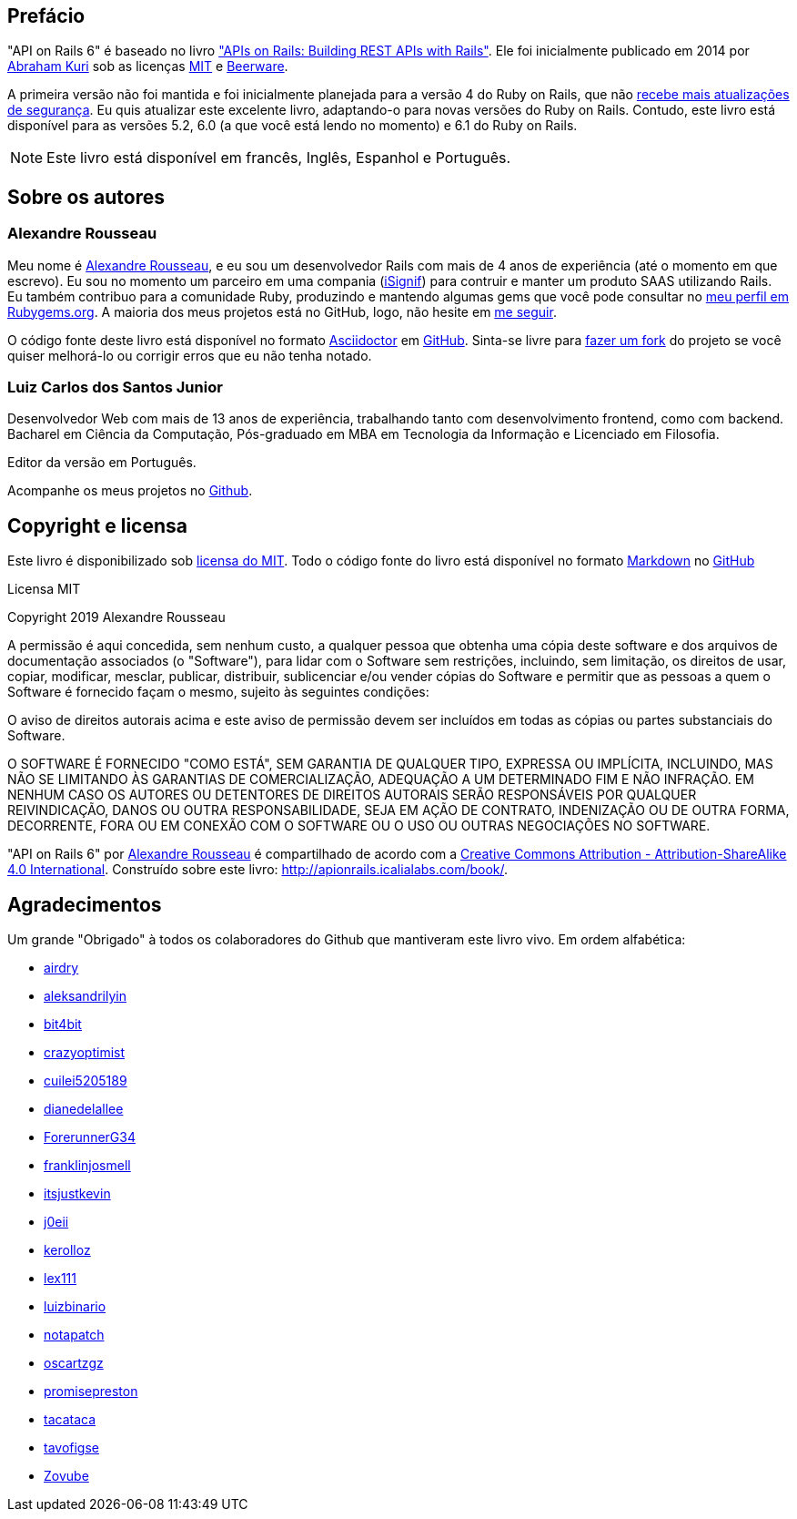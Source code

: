 [#chapter00-before]
= ******

== Prefácio

"API on Rails 6" é baseado no livro http://apionrails.icalialabs.com/book/["APIs on Rails: Building REST APIs with Rails"]. Ele foi inicialmente publicado em 2014 por https://twitter.com/kurenn[Abraham Kuri] sob as licenças http://opensource.org/licenses/MIT[MIT] e http://people.freebsd.org/~phk/[Beerware].

A primeira versão não foi mantida e foi inicialmente planejada para a versão 4 do Ruby on Rails, que não https://guides.rubyonrails.org/maintenance_policy.html#security-issues[recebe mais atualizações de segurança]. Eu quis atualizar este excelente livro, adaptando-o para novas versões do Ruby on Rails. Contudo, este livro está disponível para as versões 5.2, 6.0 (a que você está lendo no momento) e 6.1 do Ruby on Rails.

NOTE: Este livro está disponível em francês, Inglês, Espanhol e Português.

== Sobre os autores

=== Alexandre Rousseau

Meu nome é http://rousseau-alexandre.fr[Alexandre Rousseau], e eu sou um desenvolvedor Rails com mais de 4 anos de experiência (até o momento em que escrevo). Eu sou no momento um parceiro em uma compania (https://isignif.fr[iSignif]) para contruir e manter um produto SAAS utilizando Rails. Eu também contribuo para a comunidade Ruby, produzindo e mantendo algumas gems que você pode consultar no https://rubygems.org/profiles/madeindjs[meu perfil em Rubygems.org]. A maioria dos meus projetos está no GitHub, logo, não hesite em http://github.com/madeindjs/[me seguir].

O código fonte deste livro está disponível no formato https://asciidoctor.org/[Asciidoctor] em https://github.com/madeindjs/api_on_rails[GitHub]. Sinta-se livre para https://github.com/madeindjs/api_on_rails/fork[fazer um fork] do projeto se você quiser melhorá-lo ou corrigir erros que eu não tenha notado.

=== Luiz Carlos dos Santos Junior

Desenvolvedor Web com mais de 13 anos de experiência, trabalhando tanto com desenvolvimento frontend, como com backend. Bacharel em Ciência da Computação, Pós-graduado em MBA em Tecnologia da Informação e Licenciado em Filosofia.

Editor da versão em Português.

Acompanhe os meus projetos no http://github.com/luizbinario/[Github].

== Copyright e licensa

Este livro é disponibilizado sob http://opensource.org/licenses/MIT[licensa do MIT]. Todo o código fonte do livro está disponível no formato https://fr.wikipedia.org/wiki/Markdown[Markdown] no https://github.com/madeindjs/api_on_rails[GitHub]

.Licensa MIT
****
Copyright 2019 Alexandre Rousseau

A permissão é aqui concedida, sem nenhum custo, a qualquer pessoa que obtenha uma cópia deste software e dos arquivos de documentação associados (o "Software"), para lidar com o Software sem restrições, incluindo, sem limitação, os direitos de usar, copiar, modificar, mesclar, publicar, distribuir, sublicenciar e/ou vender cópias do Software e permitir que as pessoas a quem o Software é fornecido façam o mesmo, sujeito às seguintes condições:

O aviso de direitos autorais acima e este aviso de permissão devem ser incluídos em todas as cópias ou partes substanciais do Software.

O SOFTWARE É FORNECIDO "COMO ESTÁ", SEM GARANTIA DE QUALQUER TIPO, EXPRESSA OU IMPLÍCITA, INCLUINDO, MAS NÃO SE LIMITANDO ÀS GARANTIAS DE COMERCIALIZAÇÃO, ADEQUAÇÃO A UM DETERMINADO FIM E NÃO INFRAÇÃO. EM NENHUM CASO OS AUTORES OU DETENTORES DE DIREITOS AUTORAIS SERÃO RESPONSÁVEIS POR QUALQUER REIVINDICAÇÃO, DANOS OU OUTRA RESPONSABILIDADE, SEJA EM AÇÃO DE CONTRATO, INDENIZAÇÃO OU DE OUTRA FORMA, DECORRENTE, FORA OU EM CONEXÃO COM O SOFTWARE OU O USO OU OUTRAS NEGOCIAÇÕES NO SOFTWARE.
****

"API on Rails 6" por https://github.com/madeindjs/api_on_rails[Alexandre Rousseau] é compartilhado de acordo com a http://creativecommons.org/licenses/by-sa/4.0/[Creative Commons Attribution - Attribution-ShareAlike 4.0 International]. Construído sobre este livro: http://apionrails.icalialabs.com/book/.

== Agradecimentos

Um grande "Obrigado" à todos os colaboradores do Github que mantiveram este livro vivo. Em ordem alfabética:

* https://github.com/airdry[airdry]
* https://github.com/aleksandrilyin[aleksandrilyin]
* https://github.com/bit4bit[bit4bit]
* https://github.com/crazyoptimist[crazyoptimist]
* https://github.com/cuilei5205189[cuilei5205189]
* https://github.com/dianedelallee[dianedelallee]
* https://github.com/ForerunnerG34[ForerunnerG34]
* https://github.com/franklinjosmell[franklinjosmell]
* https://github.com/itsjustkevin[itsjustkevin]
* https://github.com/j0eii[j0eii]
* https://github.com/kerolloz[kerolloz]
* https://github.com/lex111[lex111]
* https://github.com/luizbinario[luizbinario]
* https://github.com/notapatch[notapatch]
* https://github.com/oscartzgz[oscartzgz]
* https://github.com/promisepreston[promisepreston]
* https://github.com/tacataca[tacataca]
* https://github.com/tavofigse[tavofigse]
* https://github.com/Zovube[Zovube]
